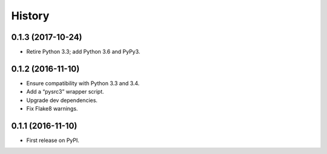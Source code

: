 =======
History
=======

0.1.3 (2017-10-24)
------------------
* Retire Python 3.3; add Python 3.6 and PyPy3.

0.1.2 (2016-11-10)
------------------
* Ensure compatibility with Python 3.3 and 3.4.
* Add a “pysrc3” wrapper script.
* Upgrade dev dependencies.
* Fix Flake8 warnings.

0.1.1 (2016-11-10)
------------------

* First release on PyPI.
